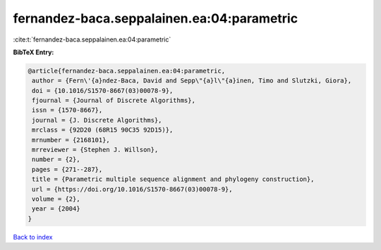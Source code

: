 fernandez-baca.seppalainen.ea:04:parametric
===========================================

:cite:t:`fernandez-baca.seppalainen.ea:04:parametric`

**BibTeX Entry:**

.. code-block:: bibtex

   @article{fernandez-baca.seppalainen.ea:04:parametric,
    author = {Fern\'{a}ndez-Baca, David and Sepp\"{a}l\"{a}inen, Timo and Slutzki, Giora},
    doi = {10.1016/S1570-8667(03)00078-9},
    fjournal = {Journal of Discrete Algorithms},
    issn = {1570-8667},
    journal = {J. Discrete Algorithms},
    mrclass = {92D20 (68R15 90C35 92D15)},
    mrnumber = {2168101},
    mrreviewer = {Stephen J. Willson},
    number = {2},
    pages = {271--287},
    title = {Parametric multiple sequence alignment and phylogeny construction},
    url = {https://doi.org/10.1016/S1570-8667(03)00078-9},
    volume = {2},
    year = {2004}
   }

`Back to index <../By-Cite-Keys.rst>`_
